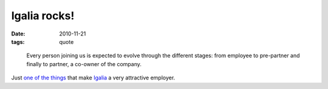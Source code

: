 Igalia rocks!
=============

:date: 2010-11-21
:tags: quote

..

    Every person joining us is expected to evolve through the different
    stages: from employee to pre-partner and finally to partner, a
    co-owner of the company.

Just `one of the things`_ that make `Igalia`_ a very attractive
employer.

.. _one of the things: http://www.igalia.com/about-us/internal-responsibility
.. _Igalia: http://www.igalia.com/
